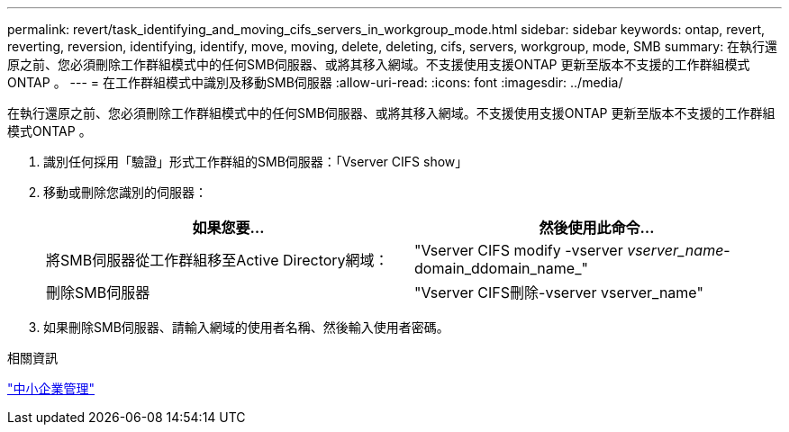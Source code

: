 ---
permalink: revert/task_identifying_and_moving_cifs_servers_in_workgroup_mode.html 
sidebar: sidebar 
keywords: ontap, revert, reverting, reversion, identifying, identify, move, moving, delete, deleting, cifs, servers, workgroup, mode, SMB 
summary: 在執行還原之前、您必須刪除工作群組模式中的任何SMB伺服器、或將其移入網域。不支援使用支援ONTAP 更新至版本不支援的工作群組模式ONTAP 。 
---
= 在工作群組模式中識別及移動SMB伺服器
:allow-uri-read: 
:icons: font
:imagesdir: ../media/


[role="lead"]
在執行還原之前、您必須刪除工作群組模式中的任何SMB伺服器、或將其移入網域。不支援使用支援ONTAP 更新至版本不支援的工作群組模式ONTAP 。

. 識別任何採用「驗證」形式工作群組的SMB伺服器：「Vserver CIFS show」
. 移動或刪除您識別的伺服器：
+
[cols="2*"]
|===
| 如果您要... | 然後使用此命令... 


 a| 
將SMB伺服器從工作群組移至Active Directory網域：
 a| 
"Vserver CIFS modify -vserver _vserver_name_-domain_ddomain_name_"



 a| 
刪除SMB伺服器
 a| 
"Vserver CIFS刪除-vserver vserver_name"

|===
. 如果刪除SMB伺服器、請輸入網域的使用者名稱、然後輸入使用者密碼。


.相關資訊
link:../smb-admin/index.html["中小企業管理"]
